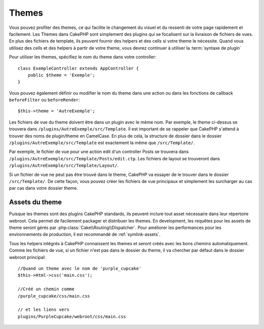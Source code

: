 Themes
######

Vous pouvez profiter des themes, ce qui facilite le changement du visuel et
du ressenti de votre page rapidement et facilement. Les Themes dans CakePHP
sont simplement des plugins qui se focalisent sur la livraison de fichiers
de vues. En plus des fichiers de template, ils peuvent fournir des helpers et
des cells si votre theme le nécessite. Quand vous utilisez des cells et des
helpers à partir de votre theme, vous devrez continuer à utiliser la
:term:`syntaxe de plugin`

Pour utiliser les themes, spécifiez le nom du theme dans votre controller::

    class ExempleController extends AppController {
        public $theme = 'Exemple';
    }

Vous pouvez également définir ou modifier le nom du theme dans une action ou
dans les fonctions de callback ``beforeFilter`` ou ``beforeRender``::

    $this->theme = 'AutreExemple';

Les fichiers de vue du theme doivent être dans un plugin avec le même nom. Par
exemple, le theme ci-dessus se trouvera dans
``/plugins/AutreExemple/src/Template``. Il est important de se rappeler que
CakePHP s'attend à trouver des noms de plugin/theme en CamelCase. En plus de
cela, la structure de dossier dans le dossier ``/plugins/AutreExemple/src/Template``
est exactement la même que ``/src/Template/``.

Par exemple, le fichier de vue pour une action edit d'un controller Posts se
trouvera dans ``/plugins/AutreExemple/src/Template/Posts/edit.ctp``. Les fichiers de
layout se trouveront dans ``/plugins/AutreExemple/src/Template/Layout/``.

Si un fichier de vue ne peut pas être trouvé dans le theme, CakePHP va essayer
de le trouver dans le dossier ``/src/Template/``. De cette façon, vous pouvez
créer les fichiers de vue principaux et simplement les surcharger au cas par
cas dans votre dossier theme.

Assets du theme
---------------

Puisque les themes sont des plugins CakePHP standards, ils peuvent inclure
tout asset nécessaire dans leur répertoire webroot. Cela permet de facilement
packager et distribuer les themes. En development, les requêtes pour les assets
de theme seront gérés par :php:class:`Cake\\Routing\\Dispatcher`. Pour améliorer
les performances pour les environnements de production, il est recommandé
de :ref:`symlink-assets`.

Tous les helpers intégrés à CakePHP connaissent les themes et seront créés
avec les bons chemins automatiquement. Comme les fichiers de vue, si un fichier
n'est pas dans le dossier du theme, il va chercher par défaut dans le dossier
webroot principal::

    //Quand un theme avec le nom de 'purple_cupcake'
    $this->Html->css('main.css');

    //Créé un chemin comme
    /purple_cupcake/css/main.css

    // et les liens vers
    plugins/PurpleCupcake/webroot/css/main.css


.. meta::
    :title lang=fr: Themes
    :keywords lang=fr: environnements de production,dossier du theme,fichiers layout,requêtes de développement,fonctions de callback,structure de dossier,vue par défaut,dispatcher,lien symbolique,cas de base,layouts,assets,cakephp,themes,avantage
